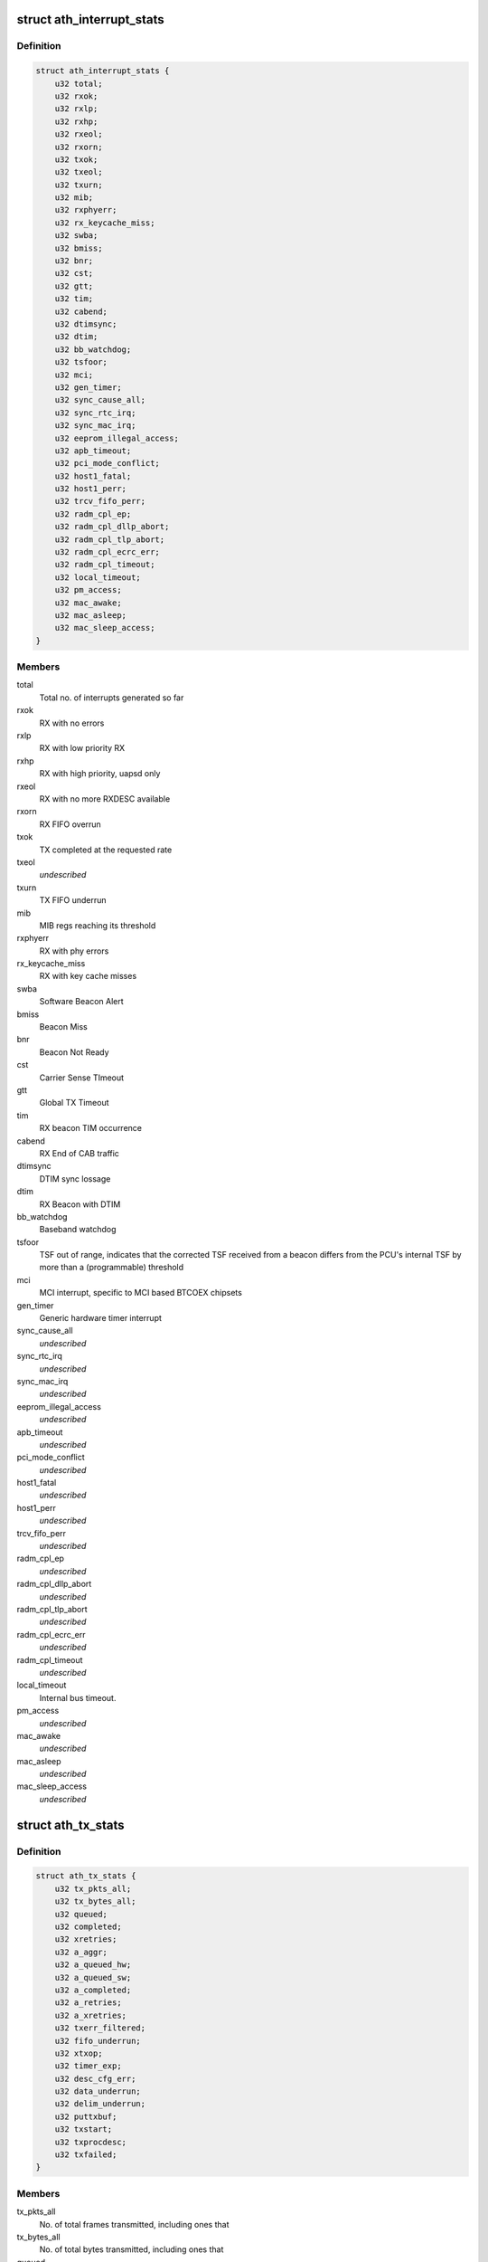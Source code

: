.. -*- coding: utf-8; mode: rst -*-
.. src-file: drivers/net/wireless/ath/ath9k/debug.h

.. _`ath_interrupt_stats`:

struct ath_interrupt_stats
==========================

.. c:type:: struct ath_interrupt_stats

    Contains statistics about interrupts

.. _`ath_interrupt_stats.definition`:

Definition
----------

.. code-block:: c

    struct ath_interrupt_stats {
        u32 total;
        u32 rxok;
        u32 rxlp;
        u32 rxhp;
        u32 rxeol;
        u32 rxorn;
        u32 txok;
        u32 txeol;
        u32 txurn;
        u32 mib;
        u32 rxphyerr;
        u32 rx_keycache_miss;
        u32 swba;
        u32 bmiss;
        u32 bnr;
        u32 cst;
        u32 gtt;
        u32 tim;
        u32 cabend;
        u32 dtimsync;
        u32 dtim;
        u32 bb_watchdog;
        u32 tsfoor;
        u32 mci;
        u32 gen_timer;
        u32 sync_cause_all;
        u32 sync_rtc_irq;
        u32 sync_mac_irq;
        u32 eeprom_illegal_access;
        u32 apb_timeout;
        u32 pci_mode_conflict;
        u32 host1_fatal;
        u32 host1_perr;
        u32 trcv_fifo_perr;
        u32 radm_cpl_ep;
        u32 radm_cpl_dllp_abort;
        u32 radm_cpl_tlp_abort;
        u32 radm_cpl_ecrc_err;
        u32 radm_cpl_timeout;
        u32 local_timeout;
        u32 pm_access;
        u32 mac_awake;
        u32 mac_asleep;
        u32 mac_sleep_access;
    }

.. _`ath_interrupt_stats.members`:

Members
-------

total
    Total no. of interrupts generated so far

rxok
    RX with no errors

rxlp
    RX with low priority RX

rxhp
    RX with high priority, uapsd only

rxeol
    RX with no more RXDESC available

rxorn
    RX FIFO overrun

txok
    TX completed at the requested rate

txeol
    *undescribed*

txurn
    TX FIFO underrun

mib
    MIB regs reaching its threshold

rxphyerr
    RX with phy errors

rx_keycache_miss
    RX with key cache misses

swba
    Software Beacon Alert

bmiss
    Beacon Miss

bnr
    Beacon Not Ready

cst
    Carrier Sense TImeout

gtt
    Global TX Timeout

tim
    RX beacon TIM occurrence

cabend
    RX End of CAB traffic

dtimsync
    DTIM sync lossage

dtim
    RX Beacon with DTIM

bb_watchdog
    Baseband watchdog

tsfoor
    TSF out of range, indicates that the corrected TSF received
    from a beacon differs from the PCU's internal TSF by more than a
    (programmable) threshold

mci
    MCI interrupt, specific to MCI based BTCOEX chipsets

gen_timer
    Generic hardware timer interrupt

sync_cause_all
    *undescribed*

sync_rtc_irq
    *undescribed*

sync_mac_irq
    *undescribed*

eeprom_illegal_access
    *undescribed*

apb_timeout
    *undescribed*

pci_mode_conflict
    *undescribed*

host1_fatal
    *undescribed*

host1_perr
    *undescribed*

trcv_fifo_perr
    *undescribed*

radm_cpl_ep
    *undescribed*

radm_cpl_dllp_abort
    *undescribed*

radm_cpl_tlp_abort
    *undescribed*

radm_cpl_ecrc_err
    *undescribed*

radm_cpl_timeout
    *undescribed*

local_timeout
    Internal bus timeout.

pm_access
    *undescribed*

mac_awake
    *undescribed*

mac_asleep
    *undescribed*

mac_sleep_access
    *undescribed*

.. _`ath_tx_stats`:

struct ath_tx_stats
===================

.. c:type:: struct ath_tx_stats

    Statistics about TX

.. _`ath_tx_stats.definition`:

Definition
----------

.. code-block:: c

    struct ath_tx_stats {
        u32 tx_pkts_all;
        u32 tx_bytes_all;
        u32 queued;
        u32 completed;
        u32 xretries;
        u32 a_aggr;
        u32 a_queued_hw;
        u32 a_queued_sw;
        u32 a_completed;
        u32 a_retries;
        u32 a_xretries;
        u32 txerr_filtered;
        u32 fifo_underrun;
        u32 xtxop;
        u32 timer_exp;
        u32 desc_cfg_err;
        u32 data_underrun;
        u32 delim_underrun;
        u32 puttxbuf;
        u32 txstart;
        u32 txprocdesc;
        u32 txfailed;
    }

.. _`ath_tx_stats.members`:

Members
-------

tx_pkts_all
    No. of total frames transmitted, including ones that

tx_bytes_all
    No. of total bytes transmitted, including ones that

queued
    Total MPDUs (non-aggr) queued

completed
    Total MPDUs (non-aggr) completed

xretries
    *undescribed*

a_aggr
    Total no. of aggregates queued

a_queued_hw
    Total AMPDUs queued to hardware

a_queued_sw
    Total AMPDUs queued to software queues

a_completed
    Total AMPDUs completed

a_retries
    No. of AMPDUs retried (SW)

a_xretries
    No. of AMPDUs dropped due to xretries

txerr_filtered
    No. of frames with TXERR_FILT flag set.

fifo_underrun
    FIFO underrun occurrences

xtxop
    No. of frames filtered because of TXOP limit

timer_exp
    Transmit timer expiry

desc_cfg_err
    Descriptor configuration errors

data_underrun
    *undescribed*

delim_underrun
    *undescribed*

puttxbuf
    Number of times hardware was given txbuf to write.

txstart
    Number of times hardware was told to start tx.

txprocdesc
    Number of times tx descriptor was processed

txfailed
    Out-of-memory or other errors in xmit path.

.. This file was automatic generated / don't edit.


